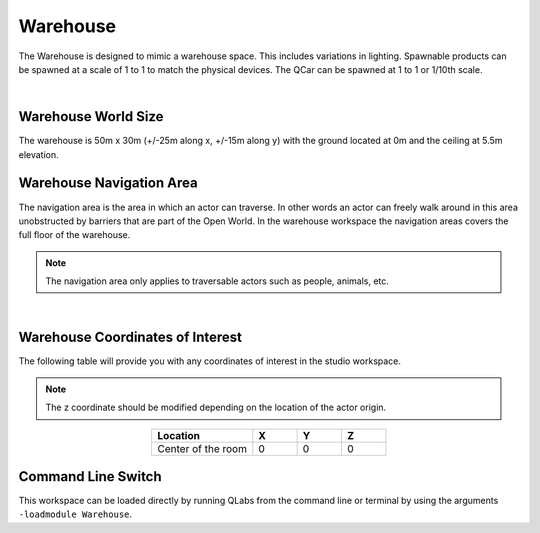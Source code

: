 .. _Warehouse:

*********
Warehouse
*********

The Warehouse is designed to mimic a warehouse space. This includes
variations in lighting. Spawnable products can be spawned at a scale of 1 to 1 to 
match the physical devices.  The QCar can be spawned at 1 to 1 or 1/10th scale.

.. image:: ../pictures/warehouse.png
    :align: center

|

Warehouse World Size
====================

The warehouse is 50m x 30m (+/-25m along x, +/-15m along y) with
the ground located at 0m and the ceiling at 5.5m elevation.

Warehouse Navigation Area
==========================
The navigation area is the area in which an actor can traverse.
In other words an actor can freely walk around in this area unobstructed by
barriers that are part of the Open World.  In the warehouse workspace the
navigation areas covers the full floor of the warehouse.

.. note::
    The navigation area only applies to traversable actors such as people,
    animals, etc.

.. image:: ../pictures/warehouse_nav_area.png
    :align: center

|

Warehouse Coordinates of Interest
==================================

The following table will provide you with any coordinates of interest in the studio workspace.

.. note::
    The z coordinate should be modified depending on the location of the actor origin.

.. table::
    :widths: 25, 11, 11, 11
    :align: center

    ================== ======= ======= =======
    Location           X       Y       Z
    ================== ======= ======= =======
    Center of the room 0       0       0
    ================== ======= ======= =======

Command Line Switch
===================

This workspace can be loaded directly by running QLabs from the command line or terminal by using the arguments ``-loadmodule Warehouse``.